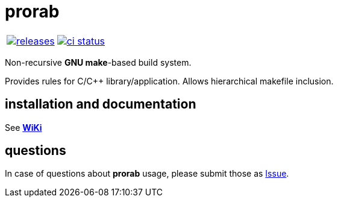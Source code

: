 :name: prorab

= {name}

|====
| link:https://github.com/igagis/{name}/releases[image:https://img.shields.io/github/tag/cppfw/{name}.svg[releases]] | link:https://github.com/cppfw/{name}/actions[image:https://github.com/cppfw/{name}/workflows/ci/badge.svg[ci status]]
|====

Non-recursive **GNU make**-based build system.

Provides rules for C/C++ library/application. Allows hierarchical makefile inclusion.

== installation and documentation

See **link:wiki/HomePage.adoc[WiKi]**

== questions

In case of questions about **prorab** usage, please submit those as link:https://github.com/igagis/prorab/issues[Issue].
